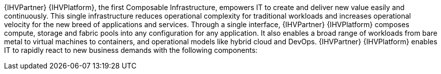 
{IHVPartner} {IHVPlatform}, the first Composable Infrastructure, empowers IT to create and deliver new value easily and continuously. This single infrastructure reduces operational complexity for traditional workloads and increases operational velocity for the new breed of applications and services. Through a single interface, {IHVPartner} {IHVPlatform} composes compute, storage and fabric pools into any configuration for any application. It also enables a broad range of workloads from bare metal to virtual machines to containers, and operational models like hybrid cloud and DevOps. {IHVPartner} {IHVPlatform} enables IT to rapidly react to new business demands with the following components:
